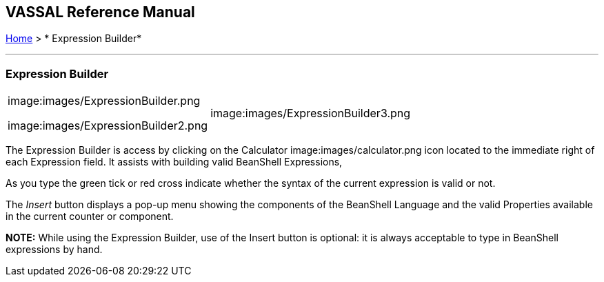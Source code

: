 == VASSAL Reference Manual
[#top]

[.small]#<<index.adoc#toc,Home>> > * Expression Builder*#

'''''

=== Expression Builder

[width="100%",cols="50%,50%",]
|===
a|
image:images/ExpressionBuilder.png

image:images/ExpressionBuilder2.png

|image:images/ExpressionBuilder3.png
|===

The Expression Builder is access by clicking on the Calculator image:images/calculator.png icon located to the immediate right of each Expression field.
It assists with building valid BeanShell Expressions,

As you type the green tick or red cross indicate whether the syntax of the current expression is valid or not.

The _Insert_ button displays a pop-up menu showing the components of the BeanShell Language and the valid Properties available in the current counter or component.

*NOTE:* While using the Expression Builder, use of the Insert button is optional: it is always acceptable to type in BeanShell expressions by hand.
